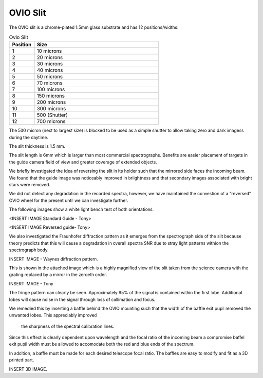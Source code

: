 OVIO Slit
=========

The OVIO slit is a chrome-plated 1.5mm glass substrate and has 12
positions/widths:

.. list-table:: Ovio Slit
   :widths: 10 50
   :header-rows: 1

   * - Position
     - Size
   * - 1
     - 10 microns
   * - 2
     - 20 microns
   * - 3
     - 30 microns
   * - 4
     - 40 microns
   * - 5
     - 50 microns
   * - 6
     - 70 microns
   * - 7
     - 100 microns
   * - 8
     - 150 microns
   * - 9
     - 200 microns
   * - 10
     - 300 microns
   * - 11
     - 500 (Shutter)
   * - 12
     - 700 microns

The 500 micron (next to largest size) is blocked to be used as a
simple shutter to allow taking zero and dark imagess during the
daytime.

The slit thickness is 1.5 mm.

The slit length is 6mm which is larger than most commercial
spectrographs. Benefits are easier placement of targets in the
guide camera field of view and greater coverage of extended
objects.

We briefly investigated the idea of reversing the slit in its
holder such that the mirrored side faces the incoming beam.
We found that the guide image was noticeably improved in
briightness and that secondary images associated with bright
stars were removed. 

We did not detect any degradation in the recorded spectra,
however, we have maintained the convestion of a "reversed" OVIO
wheel for the present until we can investigate further.

The following images show a white light bench test of both
orientations.

<INSERT IMAGE Standard Guide - Tony>

<INSERT IMAGE Reversed guide- Tony>

We also investigated the Fraunhofer diffraction pattern as it
emerges from the spectrograph side of the slit because theory
predicts that this will cause a degradation in overall spectra
SNR due to stray light patterns withion the spectrograph body.

INSERT IMAGE - Waynes diffraction pattern.

This is shown in the attached image which is a highly
magnified view of the slit taken from the science camera
with the grating replaced by a mirror in the zeroeth order.

INSERT IMAGE - Tony

The fringe pattern can clearly be seen. Approximately 
95% of the signal is contained within the first lobe.
Additional lobes will cause noise in the signal through
loss of collimation and focus.

We remedied this by inserting a baffle behind the OVIO
mounting such that the width of the baffle exit pupil 
removed the unwanted lobes.  This appreciably improved
 the sharpness of the spectral calibration lines.

Since this effect is clearly dependent upon wavelength
and the focal ratio of the incoming beam a compromise 
baffel exit pupil width must be allowed to accomodate
both the red and blue ends of the spectrum.

In addition, a baffle must be made for each desired 
telescope focal ratio.  The baffles are easy to modify
and fit as a 3D printed part.

INSERT 3D IMAGE.





